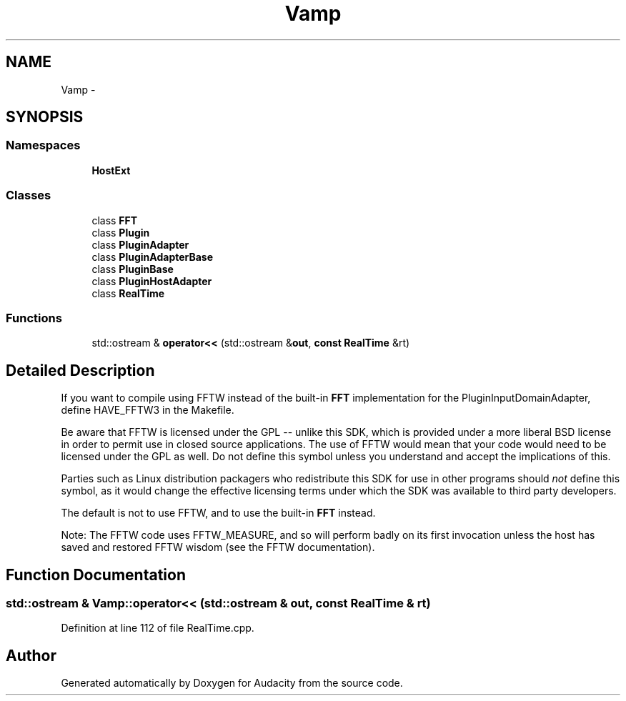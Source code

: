 .TH "Vamp" 3 "Thu Apr 28 2016" "Audacity" \" -*- nroff -*-
.ad l
.nh
.SH NAME
Vamp \- 
.SH SYNOPSIS
.br
.PP
.SS "Namespaces"

.in +1c
.ti -1c
.RI " \fBHostExt\fP"
.br
.in -1c
.SS "Classes"

.in +1c
.ti -1c
.RI "class \fBFFT\fP"
.br
.ti -1c
.RI "class \fBPlugin\fP"
.br
.ti -1c
.RI "class \fBPluginAdapter\fP"
.br
.ti -1c
.RI "class \fBPluginAdapterBase\fP"
.br
.ti -1c
.RI "class \fBPluginBase\fP"
.br
.ti -1c
.RI "class \fBPluginHostAdapter\fP"
.br
.ti -1c
.RI "class \fBRealTime\fP"
.br
.in -1c
.SS "Functions"

.in +1c
.ti -1c
.RI "std::ostream & \fBoperator<<\fP (std::ostream &\fBout\fP, \fBconst\fP \fBRealTime\fP &rt)"
.br
.in -1c
.SH "Detailed Description"
.PP 
If you want to compile using FFTW instead of the built-in \fBFFT\fP implementation for the PluginInputDomainAdapter, define HAVE_FFTW3 in the Makefile\&.
.PP
Be aware that FFTW is licensed under the GPL -- unlike this SDK, which is provided under a more liberal BSD license in order to permit use in closed source applications\&. The use of FFTW would mean that your code would need to be licensed under the GPL as well\&. Do not define this symbol unless you understand and accept the implications of this\&.
.PP
Parties such as Linux distribution packagers who redistribute this SDK for use in other programs should \fInot\fP define this symbol, as it would change the effective licensing terms under which the SDK was available to third party developers\&.
.PP
The default is not to use FFTW, and to use the built-in \fBFFT\fP instead\&.
.PP
Note: The FFTW code uses FFTW_MEASURE, and so will perform badly on its first invocation unless the host has saved and restored FFTW wisdom (see the FFTW documentation)\&. 
.SH "Function Documentation"
.PP 
.SS "std::ostream & Vamp::operator<< (std::ostream & out, \fBconst\fP \fBRealTime\fP & rt)"

.PP
Definition at line 112 of file RealTime\&.cpp\&.
.SH "Author"
.PP 
Generated automatically by Doxygen for Audacity from the source code\&.
